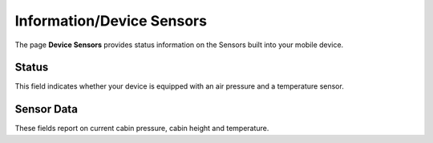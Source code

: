.. _InfoSensors:

Information/Device Sensors
==========================

The page **Device Sensors** provides status information on the Sensors
built into your mobile device. 


Status
------

This field indicates whether your device is equipped with an air pressure 
and a temperature sensor.


Sensor Data
-----------

These fields report on current cabin pressure, cabin height and temperature.

